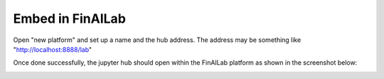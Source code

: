 .. _EmbedFinAILab:

======================================
Embed in FinAILab
======================================


Open "new platform" and set up a name and the hub address. The address may be something like "http://localhost:8888/lab"

.. image:: FinAILab.PNG
  :width: 800
  :alt: Alternative text


Once done successfully, the jupyter hub should open within the FinAILab platform as shown in the screenshot below:

.. image:: FinAILab2.PNG
  :width: 800
  :alt: Alternative text

